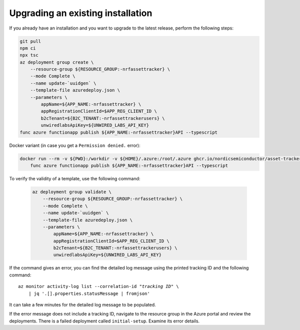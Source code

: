 .. _azure-upgrade-installation:

Upgrading an existing installation
##################################

If you already have an installation and you want to upgrade to the latest release, perform the following steps:

.. code-block:: bash

    git pull
    npm ci
    npx tsc
    az deployment group create \
        --resource-group ${RESOURCE_GROUP:-nrfassettracker} \
        --mode Complete \
        --name update-`uuidgen` \
        --template-file azuredeploy.json \
        --parameters \
            appName=${APP_NAME:-nrfassettracker} \
            appRegistrationClientId=$APP_REG_CLIENT_ID \
            b2cTenant=${B2C_TENANT:-nrfassettrackerusers} \
            unwiredlabsApiKey=${UNWIRED_LABS_API_KEY}
    func azure functionapp publish ${APP_NAME:-nrfassettracker}API --typescript

Docker variant (in case you get a ``Permission denied.`` error):

.. code-block:: bash

    docker run --rm -v ${PWD}:/workdir -v ${HOME}/.azure:/root/.azure ghcr.io/nordicsemiconductor/asset-tracker-cloud-azure-js:latest \
        func azure functionapp publish ${APP_NAME:-nrfassettracker}API --typescript


To verify the validity of a template, use the following command:

   .. code-block:: bash

       az deployment group validate \
           --resource-group ${RESOURCE_GROUP:-nrfassettracker} \
           --mode Complete \
           --name update-`uuidgen` \
           --template-file azuredeploy.json \
           --parameters \
               appName=${APP_NAME:-nrfassettracker} \
               appRegistrationClientId=$APP_REG_CLIENT_ID \
               b2cTenant=${B2C_TENANT:-nrfassettrackerusers} \
               unwiredlabsApiKey=${UNWIRED_LABS_API_KEY}

If the command gives an error, you can find the detailed log message using the printed tracking ID and the following command:

.. parsed-literal::
    :class: highlight

    az monitor activity-log list --correlation-id "*tracking ID*" \\
        | jq '.[].properties.statusMessage | fromjson'

It can take a few minutes for the detailed log message to be populated.

If the error message does not include a tracking ID, navigate to the resource group in the Azure portal and review the deployments.
There is a failed deployment called ``initial-setup``.
Examine its error details.
